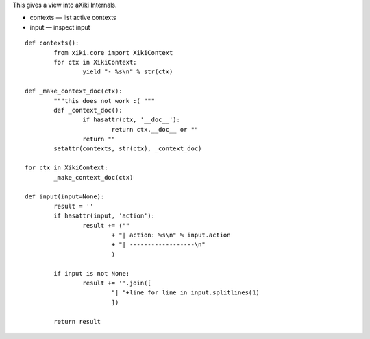 
This gives a view into aXiki Internals.

- contexts — list active contexts
- input — inspect input

::

	def contexts():
		from xiki.core import XikiContext
		for ctx in XikiContext:
			yield "- %s\n" % str(ctx)

	def _make_context_doc(ctx):
		"""this does not work :( """
		def _context_doc():
			if hasattr(ctx, '__doc__'):
				return ctx.__doc__ or ""
			return ""
		setattr(contexts, str(ctx), _context_doc)

	for ctx in XikiContext:
		_make_context_doc(ctx)

	def input(input=None):
		result = ''
		if hasattr(input, 'action'):
			result += (""
				+ "| action: %s\n" % input.action 
				+ "| ------------------\n"
				)

		if input is not None:
			result += ''.join([ 
				"| "+line for line in input.splitlines(1)
				])

		return result


